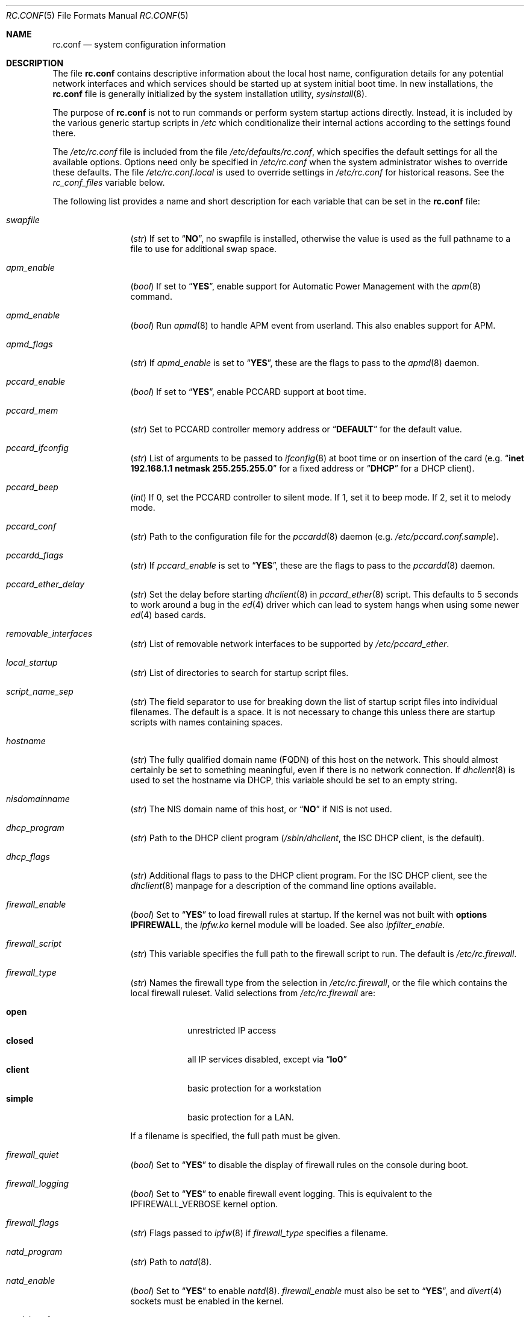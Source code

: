 .\" Copyright (c) 1995
.\"	Jordan K. Hubbard
.\"
.\" Redistribution and use in source and binary forms, with or without
.\" modification, are permitted provided that the following conditions
.\" are met:
.\" 1. Redistributions of source code must retain the above copyright
.\"    notice, this list of conditions and the following disclaimer.
.\" 2. Redistributions in binary form must reproduce the above copyright
.\"    notice, this list of conditions and the following disclaimer in the
.\"    documentation and/or other materials provided with the distribution.
.\"
.\" THIS SOFTWARE IS PROVIDED BY THE AUTHOR ``AS IS'' AND
.\" ANY EXPRESS OR IMPLIED WARRANTIES, INCLUDING, BUT NOT LIMITED TO, THE
.\" IMPLIED WARRANTIES OF MERCHANTABILITY AND FITNESS FOR A PARTICULAR PURPOSE
.\" ARE DISCLAIMED.  IN NO EVENT SHALL THE AUTHOR BE LIABLE
.\" FOR ANY DIRECT, INDIRECT, INCIDENTAL, SPECIAL, EXEMPLARY, OR CONSEQUENTIAL
.\" DAMAGES (INCLUDING, BUT NOT LIMITED TO, PROCUREMENT OF SUBSTITUTE GOODS
.\" OR SERVICES; LOSS OF USE, DATA, OR PROFITS; OR BUSINESS INTERRUPTION)
.\" HOWEVER CAUSED AND ON ANY THEORY OF LIABILITY, WHETHER IN CONTRACT, STRICT
.\" LIABILITY, OR TORT (INCLUDING NEGLIGENCE OR OTHERWISE) ARISING IN ANY WAY
.\" OUT OF THE USE OF THIS SOFTWARE, EVEN IF ADVISED OF THE POSSIBILITY OF
.\" SUCH DAMAGE.
.\"
.\" $FreeBSD$
.\"
.Dd March 3, 2002
.Dt RC.CONF 5
.Os
.Sh NAME
.Nm rc.conf
.Nd system configuration information
.Sh DESCRIPTION
The file
.Nm
contains descriptive information about the local host name, configuration
details for any potential network interfaces and which services should be
started up at system initial boot time.
In new installations, the
.Nm
file is generally initialized by the system installation utility,
.Xr sysinstall 8 .
.Pp
The purpose of
.Nm
is not to run commands or perform system startup actions
directly.
Instead, it is included by the
various generic startup scripts in
.Pa /etc
which conditionalize their
internal actions according to the settings found there.
.Pp
The
.Pa /etc/rc.conf
file is included from the file
.Pa /etc/defaults/rc.conf ,
which specifies the default settings for all the available options.
Options need only be specified in
.Pa /etc/rc.conf
when the system administrator wishes to override these defaults.
The file
.Pa /etc/rc.conf.local
is used to override settings in
.Pa /etc/rc.conf
for historical reasons.
See the
.Va rc_conf_files
variable below.
.Pp
The following list provides a name and short description for each
variable that can be set in the
.Nm
file:
.Bl -tag -width indent-two
.It Va swapfile
.Pq Vt str
If set to
.Dq Li NO ,
no swapfile is installed, otherwise the value is used as the full
pathname to a file to use for additional swap space.
.It Va apm_enable
.Pq Vt bool
If set to
.Dq Li YES ,
enable support for Automatic Power Management with
the
.Xr apm 8
command.
.It Va apmd_enable
.Pq Vt bool
Run
.Xr apmd 8
to handle APM event from userland.
This also enables support for APM.
.It Va apmd_flags
.Pq Vt str
If
.Va apmd_enable
is set to
.Dq Li YES ,
these are the flags to pass to the
.Xr apmd 8
daemon.
.It Va pccard_enable
.Pq Vt bool
If set to
.Dq Li YES ,
enable PCCARD support at boot time.
.It Va pccard_mem
.Pq Vt str
Set to PCCARD controller memory address or
.Dq Li DEFAULT
for the default value.
.It Va pccard_ifconfig
.Pq Vt str
List of arguments to be passed to
.Xr ifconfig 8
at boot time or on
insertion of the card (e.g.\&
.Dq Cm inet Li 192.168.1.1 Cm netmask Li 255.255.255.0
for a fixed address or
.Dq Li DHCP
for a DHCP client).
.It Va pccard_beep
.Pq Vt int
If 0,
set the PCCARD controller to silent mode.
If 1,
set it to beep mode.
If 2,
set it to melody mode.
.It Va pccard_conf
.Pq Vt str
Path to the configuration file for the
.Xr pccardd 8
daemon (e.g.\&
.Pa /etc/pccard.conf.sample ) .
.It Va pccardd_flags
.Pq Vt str
If
.Va pccard_enable
is set to
.Dq Li YES ,
these are the flags to pass to the
.Xr pccardd 8
daemon.
.It Va pccard_ether_delay
.Pq Vt str
Set the delay before starting
.Xr dhclient 8
in
.Xr pccard_ether 8
script.
This defaults to 5 seconds to work around a bug in the
.Xr ed 4
driver which can lead to system hangs when using some newer
.Xr ed 4
based cards.
.It Va removable_interfaces
.Pq Vt str
List of removable network interfaces to be supported by
.Pa /etc/pccard_ether .
.It Va local_startup
.Pq Vt str
List of directories to search for startup script files.
.It Va script_name_sep
.Pq Vt str
The field separator to use for breaking down the list of startup script files
into individual filenames.
The default is a space.
It is not necessary to change this unless there are startup scripts with names
containing spaces.
.It Va hostname
.Pq Vt str
The fully qualified domain name (FQDN) of this host on the network.
This should almost certainly be set to something meaningful, even if
there is no network connection.
If
.Xr dhclient 8
is used to set the hostname via DHCP,
this variable should be set to an empty string.
.It Va nisdomainname
.Pq Vt str
The NIS domain name of this host, or
.Dq Li NO
if NIS is not used.
.It Va dhcp_program
.Pq Vt str
Path to the DHCP client program
.Pa ( /sbin/dhclient ,
the ISC DHCP client,
is the default).
.It Va dhcp_flags
.Pq Vt str
Additional flags to pass to the DHCP client program.
For the ISC DHCP client, see the
.Xr dhclient 8
manpage for a description of the command line options available.
.It Va firewall_enable
.Pq Vt bool
Set to
.Dq Li YES
to load firewall rules at startup.
If the kernel was not built with
.Cd "options IPFIREWALL" ,
the
.Pa ipfw.ko
kernel module will be loaded.
See also
.Va ipfilter_enable .
.It Va firewall_script
.Pq Vt str
This variable specifies the full path to the firewall script to run.
The default is
.Pa /etc/rc.firewall .
.It Va firewall_type
.Pq Vt str
Names the firewall type from the selection in
.Pa /etc/rc.firewall ,
or the file which contains the local firewall ruleset.
Valid selections from
.Pa /etc/rc.firewall
are:
.Pp
.Bl -tag -width ".Li simple" -compact
.It Li open
unrestricted IP access
.It Li closed
all IP services disabled, except via
.Dq Li lo0
.It Li client
basic protection for a workstation
.It Li simple
basic protection for a LAN.
.El
.Pp
If a filename is specified, the full path
must be given.
.It Va firewall_quiet
.Pq Vt bool
Set to
.Dq Li YES
to disable the display of firewall rules on the console during boot.
.It Va firewall_logging
.Pq Vt bool
Set to
.Dq Li YES
to enable firewall event logging.
This is equivalent to the
.Dv IPFIREWALL_VERBOSE
kernel option.
.It Va firewall_flags
.Pq Vt str
Flags passed to
.Xr ipfw 8
if
.Va firewall_type
specifies a filename.
.It Va natd_program
.Pq Vt str
Path to
.Xr natd 8 .
.It Va natd_enable
.Pq Vt bool
Set to
.Dq Li YES
to enable
.Xr natd 8 .
.Va firewall_enable
must also be set to
.Dq Li YES ,
and
.Xr divert 4
sockets must be enabled in the kernel.
.It Va natd_interface
.Pq Vt str
This is the name of the public interface on which
.Xr natd 8
should run.
The interface may be given as an interface name or as an IP address.
.It Va natd_flags
.Pq Vt str
Additional
.Xr natd 8
flags should be placed here.
The
.Fl n
or
.Fl a
flag is automatically added with the above
.Va natd_interface
as an argument.
.\" ----- ipfilter_enable setting --------------------------------
.It Va ipfilter_enable
.Pq Vt bool
Set to
.Dq Li NO
by default.
Setting this to
.Dq Li YES
enables
.Xr ipf 8
packet filtering.
.Pp
Typical usage will require putting
.Bd -literal
ipfilter_enable="YES"
ipnat_enable="YES"
ipmon_enable="YES"
ipfs_enable="YES"
.Ed
.Pp
into
.Pa /etc/rc.conf
and editing
.Pa /etc/ipf.rules
and
.Pa /etc/ipnat.rules
appropriately.
.Pp
Note that
.Va ipfilter_enable
and
.Va ipnat_enable
can be enabled independently.
.Va ipmon_enable
and
.Va ipfs_enable
both require at least one of
.Va ipfilter_enable
and
.Va ipnat_enable
to be enabled.
.Pp
Having
.Bd -literal
options IPFILTER
options IPFILTER_LOG
options IPFILTER_DEFAULT_BLOCK
.Ed
.Pp
in the kernel configuration file is a good idea, too.
.\" ----- ipfilter_program setting ------------------------------
.It Va ipfilter_program
.Pq Vt str
Path to
.Xr ipf 8
(default
.Pa /sbin/ipf ) .
.\" ----- ipfilter_rules setting --------------------------------
.It Va ipfilter_rules
.Pq Vt str
Set to
.Pa /etc/ipf.rules
by default.
This variable contains the name of the filter rule definition file.
The file is expected to be readable for the
.Xr ipf 8
command to execute.
.\" ----- ipfilter_flags setting --------------------------------
.It Va ipfilter_flags
.Pq Vt str
Empty by default.
This variable contains flags passed to the
.Xr ipf 8
program.
.\" ----- ipnat_enable setting ----------------------------------
.It Va ipnat_enable
.Pq Vt bool
Set to
.Dq Li NO
by default.
Set it to
.Dq Li YES
to enable
.Xr ipnat 1
network address translation.
See
.Va ipfilter_enable
for a detailed discussion.
.\" ----- ipnat_program setting ---------------------------------
.It Va ipnat_program
.Pq Vt str
Path to
.Xr ipnat 1
(default
.Pa /sbin/ipnat ) .
.\" ----- ipnat_rules setting -----------------------------------
.It Va ipnat_rules
.Pq Vt str
Set to
.Pa /etc/ipnat.rules
by default.
This variable contains the name of the file
holding the network address translation definition.
This file is expected to be readable for the
.Xr ipnat 1
command to execute.
.\" ----- ipnat_flags setting -----------------------------------
.It Va ipnat_flags
.Pq Vt str
Empty by default.
This variable contains flags passed to the
.Xr ipnat 1
program.
.\" ----- ipmon_enable setting ----------------------------------
.It Va ipmon_enable
.Pq Vt bool
Set to
.Dq Li NO
by default.
Set it to
.Dq Li YES
to enable
.Xr ipmon 8
monitoring (logging
.Xr ipf 8
and
.Xr ipnat 1
events).
Setting this variable needs setting
.Va ipfilter_enable
or
.Va ipnat_enable
too.
See
.Va ipfilter_enable
for a detailed discussion.
.\" ----- ipmon_program setting ---------------------------------
.It Va ipmon_program
.Pq Vt str
Path to
.Xr ipmon 8
(default
.Pa /sbin/ipmon ) .
.\" ----- ipmon_flags setting -----------------------------------
.It Va ipmon_flags
.Pq Vt str
Set to
.Dq Li -Ds
by default.
This variable contains flags passed to the
.Xr ipmon 8
program.
Another typical example would be
.Dq Fl D Pa /var/log/ipflog
to have
.Xr ipmon 8
log directly to a file bypassing
.Xr syslogd 8 .
Make sure to adjust
.Pa /etc/newsyslog.conf
in such case like this:
.Bd -literal
/var/log/ipflog  640  10  100  *  Z  /var/run/ipmon.pid
.Ed
.\" ----- ipfs_enable setting -----------------------------------
.It Va ipfs_enable
.Pq Vt bool
Set to
.Dq Li NO
by default.
Set it to
.Dq Li YES
to enable
.Xr ipfs 8
saving the filter and NAT state tables during shutdown
and reloading them during startup again.
Setting this variable needs setting
.Va ipfilter_enable
or
.Va ipnat_enable
to
.Dq Li YES
too.
See
.Va ipfilter_enable
for a detailed discussion.
Note that if
.Va kern_securelevel
is set to 3,
.Va ipfs_enable
cannot be used
because the raised securelevel will prevent
.Xr ipfs 8
from saving the state tables at shutdown time.
.\" ----- ipfs_program setting ----------------------------------
.It Va ipfs_program
.Pq Vt str
Path to
.Xr ipfs 8
(default
.Pa /sbin/ipfs ) .
.\" ----- ipfs_flags setting ------------------------------------
.It Va ipfs_flags
.Pq Vt str
Empty by default.
This variable contains flags passed to the
.Xr ipfs 8
program.
.\" ----- end of added ipf hook ---------------------------------
.It Va tcp_extensions
.Pq Vt bool
Set to
.Dq Li YES
by default.
Setting this to
.Dq Li NO
disables certain TCP options as described by
.Rs
.%T "RFC 1323"
.Re
Setting this to
.Dq Li NO
might help remedy such problems with connections as randomly hanging
or other weird behavior.
Some network devices are known
to be broken with respect to these options.
.It Va log_in_vain
.Pq Vt int
Set to 0 by default.
The
.Xr sysctl 8
variables,
.Va net.inet.tcp.log_in_vain
and
.Va net.inet.udp.log_in_vain ,
as described in
.Xr tcp 4
and
.Xr udp 4 ,
are set to the given value.
.It Va tcp_keepalive
.Pq Vt bool
Set to
.Dq Li YES
by default.
Setting to
.Dq Li NO
will disable probing idle TCP connections to verify that the
peer is still up and reachable.
.It Va tcp_drop_synfin
.Pq Vt bool
Set to
.Dq Li NO
by default.
Setting to
.Dq Li YES
will cause the kernel to ignore TCP frames that have both
the SYN and FIN flags set.
This prevents OS fingerprinting, but may
break some legitimate applications.
This option is only available if the
kernel was built with the
.Dv TCP_DROP_SYNFIN
option.
.It Va icmp_drop_redirect
.Pq Vt bool
Set to
.Dq Li NO
by default.
Setting to
.Dq Li YES
will cause the kernel to ignore ICMP REDIRECT packets.
.It Va icmp_log_redirect
.Pq Vt bool
Set to
.Dq Li NO
by default.
Setting to
.Dq Li YES
will cause the kernel to log ICMP REDIRECT packets.
Note that
the log messages are not rate-limited, so this option should only be used
for troubleshooting networks.
.It Va network_interfaces
.Pq Vt str
Set to the list of network interfaces to configure on this host.
For example, if the only network devices in the system are the loopback
device
.Pq Li lo0
and a NIC using the
.Xr ed 4
driver,
this could be set to
.Dq Li "lo0 ed0" .
An
.Va ifconfig_ Ns Aq Ar interface
variable is also assumed to exist for each value of
.Ar interface .
It is also possible to add IP alias entries here in cases where
multiple IP addresses registered against a single interface
are desired.
Assuming that the interface in question was
.Li ed0 ,
it might look
something like this:
.Bd -literal
ifconfig_ed0_alias0="inet 127.0.0.253 netmask 0xffffffff"
ifconfig_ed0_alias1="inet 127.0.0.254 netmask 0xffffffff"
.Ed
.Pp
And so on.
For each
.Va ifconfig_ Ns Ao Ar interface Ac Ns Va _alias Ns Aq Ar n
entry that is found,
its contents are passed to
.Xr ifconfig 8 .
Execution stops at the first unsuccessful access, so if
something like this is present:
.Bd -literal
ifconfig_ed0_alias0="inet 127.0.0.251 netmask 0xffffffff"
ifconfig_ed0_alias1="inet 127.0.0.252 netmask 0xffffffff"
ifconfig_ed0_alias2="inet 127.0.0.253 netmask 0xffffffff"
ifconfig_ed0_alias4="inet 127.0.0.254 netmask 0xffffffff"
.Ed
.Pp
Then note that alias4 would
.Em not
be added since the search would
stop with the missing alias3 entry.
.Pp
It is possible to bring up an interface with DHCP by setting the
.Va ifconfig_ Ns Aq Ar interface
variable to
.Dq Li DHCP .
For instance, to initialize the
.Li ed0
device via DHCP,
it is possible to use something like:
.Bd -literal
ifconfig_ed0="DHCP"
.Ed
.It Va cloned_interfaces
.Pq Vt str
Set to the list of clonable network interfaces to create on this host.
Entries in
.Va cloned_interfaces
are automatically appended to
.Va network_interfaces
for configuration.
.It Va gif_interfaces
.Pq Vt str
Set to the list of
.Xr gif 4
tunnel interfaces to configure on this host.
A
.Va gifconfig_ Ns Aq Ar interface
variable is assumed to exist for each value of
.Ar interface .
The value of this variable is used to configure the link layer of the
tunnel according to the syntax of the
.Cm tunnel
option to
.Xr ifconfig 8 .
Additionally, this option ensures that each listed interface is created
via the
.Cm create
option to
.Xr ifconfig 8
before attempting to configure it.
.It Va ppp_enable
.Pq Vt bool
If set to
.Dq Li YES ,
run the
.Xr ppp 8
daemon.
.It Va ppp_mode
.Pq Vt str
Mode in which to run the
.Xr ppp 8
daemon.
Accepted modes are
.Dq Li auto ,
.Dq Li ddial ,
.Dq Li direct
and
.Dq Li dedicated .
See the manual for a full description.
.It Va ppp_nat
.Pq Vt bool
If set to
.Dq Li YES ,
enables network address translation.
Used in conjunction with
.Va gateway_enable
allows hosts on private network addresses access to the Internet using
this host as a network address translating router.
.It Va ppp_profile
.Pq Vt str
The name of the profile to use from
.Pa /etc/ppp/ppp.conf .
.It Va ppp_user
.Pq Vt str
The name of the user under which
.Xr ppp 8
should be started.
By
default,
.Xr ppp 8
is started as
.Dq Li root .
.It Va rc_conf_files
.Pq Vt str
This option is used to specify a list of files that will override
the settings in
.Pa /etc/defaults/rc.conf .
The files will be read in the order in which they are specified and should
include the full path to the file.
By default, the files specified are
.Pa /etc/rc.conf
and
.Pa /etc/rc.conf.local
.It Va fsck_y_enable
.Pq Vt bool
If set to
.Dq Li YES ,
.Xr fsck 8
will be run with the
.Fl y
flag if the initial preen
of the filesystems fails.
.It Va background_fsck
.Pq Vt bool
If set to
.Dq Li YES ,
the system will attempt to run
.Xr fsck 8
in the background where possible.
.It Va extra_netfs_types
.Pq Vt str
If set to something other than
.Dq Li NO
(the default),
this variable extends the list of filesystem types
for which automatic mounting at startup by
.Xr rc 8
should be delayed until the network is initialized.
It should contain
a whitespace-separated list of network filesystem descriptor pairs,
each consisting of a filesystem type as passed to
.Xr mount 8
and a human-readable, one-word description,
joined with a colon
.Pq Ql \&: .
Extending the default list in this way is only necessary
when third party filesystem types are used.
.It Va syslogd_enable
.Pq Vt bool
If set to
.Dq Li YES ,
run the
.Xr syslogd 8
daemon.
.It Va syslogd_program
.Pq Vt str
Path to
.Xr syslogd 8
(default
.Pa /usr/sbin/syslogd ) .
.It Va syslogd_flags
.Pq Vt str
If
.Va syslogd_enable
is set to
.Dq Li YES ,
these are the flags to pass to
.Xr syslogd 8 .
.It Va inetd_enable
.Pq Vt bool
If set to
.Dq Li YES ,
run the
.Xr inetd 8
daemon.
.It Va inetd_program
.Pq Vt str
Path to
.Xr inetd 8
(default
.Pa /usr/sbin/inetd ) .
.It Va inetd_flags
.Pq Vt str
If
.Va inetd_enable
is set to
.Dq Li YES ,
these are the flags to pass to
.Xr inetd 8 .
.It Va named_enable
.Pq Vt bool
If set to
.Dq Li YES ,
run the
.Xr named 8
daemon.
.It Va named_program
.Pq Vt str
Path to
.Xr named 8
(default
.Pa /usr/sbin/named ) .
.It Va named_flags
.Pq Vt str
If
.Va named_enable
is set to
.Dq Li YES ,
these are the flags to pass to
.Xr named 8 .
.It Va kerberos4_server_enable
.Pq Vt bool
Set to
.Dq Li YES
to start a Kerberos IV authentication server
at boot time.
.It Va kadmind4_server_enable
.Pq Vt bool
Set to
.Dq Li YES
to start
.Xr kadmind 8 ,
the Kerberos IV Administration Daemon; set to
.Dq Li NO
on a slave server.
.It Va kerberos_stash
.Pq Vt str
If
.Dq Li YES ,
instruct the Kerberos servers to use the stashed master key instead of
prompting for it (only if
.Va kerberos_server_enable
is set to
.Dq Li YES ,
and is used for both
.Xr kerberos 1
and
.Xr kadmind 8 ) .
.It Va kerberos5_server_enable
.Pq Vt bool
Set to
.Dq Li YES
to start a Kerberos 5 authentication server
at boot time.
.It Va kadmind5_server_enable
.Pq Vt bool
Set to
.Dq Li YES
to start
.Xr k5admind 8 ,
the Kerberos 5 Administration Daemon; set to
.Dq Li NO
on a slave server.
.It Va rwhod_enable
.Pq Vt bool
If set to
.Dq Li YES ,
run the
.Xr rwhod 8
daemon at boot time.
.It Va rwhod_flags
.Pq Vt str
If
.Va rwhod_enable
is set to
.Dq Li YES ,
these are the flags to pass to it.
.It Va amd_enable
.Pq Vt bool
If set to
.Dq Li YES ,
run the
.Xr amd 8
daemon at boot time.
.It Va amd_flags
.Pq Vt str
If
.Va amd_enable
is set to
.Dq Li YES ,
these are the flags to pass to it.
See the
.Xr amd 8
manpage for more information.
.It Va amd_map_program
.Pq Vt str
If set,
the specified program is run to get the list of
.Xr amd 8
maps.
For example, if the
.Xr amd 8
maps are stored in NIS, one can set this to
run
.Xr ypcat 1
to get a list of
.Xr amd 8
maps from the
.Pa amd.master
NIS map.
.It Va update_motd
.Pq Vt bool
If set to
.Dq Li YES ,
.Pa /etc/motd
will be updated at boot time to reflect the kernel release
being run.
If set to
.Dq Li NO ,
.Pa /etc/motd
will not be updated.
.It Va nfs_client_enable
.Pq Vt bool
If set to
.Dq Li YES ,
run the NFS client daemons at boot time.
.It Va nfs_access_cache
.Pq Vt int
If
.Va nfs_client_enable
is set to
.Dq Li YES ,
this can be set to
.Dq Li 0
to disable NFS ACCESS RPC caching, or to the number of seconds for which
NFS ACCESS
results should be cached.
A value of 2-10 seconds will substantially reduce network
traffic for many NFS operations.
.It Va nfs_server_enable
.Pq Vt bool
If set to
.Dq Li YES ,
run the NFS server daemons at boot time.
.It Va nfs_server_flags
.Pq Vt str
If
.Va nfs_server_enable
is set to
.Dq Li YES ,
these are the flags to pass to the
.Xr nfsd 8
daemon.
.It Va single_mountd_enable
.Pq Vt bool
If set to
.Dq Li YES ,
and no
.Va nfs_server_enable
is set, start
.Xr mountd 8 ,
but not
.Xr nfsd 8
daemon.
It is commonly needed to run CFS without real NFS used.
.It Va weak_mountd_authentication
.Pq Vt bool
If set to
.Dq Li YES ,
allow services like PCNFSD to make non-privileged mount
requests.
.It Va nfs_privport
.Pq Vt bool
If set to
.Dq Li YES ,
provide NFS services only on a secure port.
.It Va nfs_bufpackets
.Pq Vt int
If set to a number, indicates the number of packets worth of
socket buffer space to reserve on an NFS client.
If set to
.Dq Li DEFAULT ,
the kernel default is used (typically 4).
Using a higher number may be
useful on gigabit networks to improve performance.
The minimum value is
2 and the maximum is 64.
.It Va rpc_lockd_enable
.Pq Vt bool
If set to
.Dq Li YES
and also an NFS server, run
.Xr rpc.lockd 8
at boot time.
.It Va rpc_statd_enable
.Pq Vt bool
If set to
.Dq Li YES
and also an NFS server, run
.Xr rpc.statd 8
at boot time.
.It Va portmap_program
.Pq Vt str
Path to
.Xr rpcbind 8
(default
.Pa /usr/sbin/rpcbind ) .
.It Va portmap_enable
.Pq Vt bool
If set to
.Dq Li YES ,
run the
.Xr rpcbind 8
service at boot time.
.It Va portmap_flags
.Pq Vt str
If
.Va portmap_enable
is set to
.Dq Li YES ,
these are the flags to pass to the
.Xr rpcbind 8
daemon.
.It Va xtend_enable
.Pq Vt bool
If set to
.Dq Li YES ,
run the
.Xr xtend 8
daemon at boot time.
.It Va xtend_flags
.Pq Vt str
If
.Va xtend_enable
is set to
.Dq Li YES ,
these are the flags to pass to the
.Xr xtend 8
daemon.
.It Va pppoed_enable
.Pq Vt bool
If set to
.Dq Li YES ,
run the
.Xr pppoed 8
daemon at boot time to provide PPP over Ethernet services.
.It Va pppoed_ Ns Ar provider
.Pq Vt str
.Xr pppoed 8
listens to requests to this
.Ar provider
and ultimately runs
.Xr ppp 8
with a
.Ar system
argument of the same name.
.It Va pppoed_flags
.Pq Vt str
Additional flags to pass to
.Xr pppoed 8 .
.It Va pppoed_interface
.Pq Vt str
The network interface to run
.Xr pppoed 8
on.
This is mandatory when
.Va pppoed_enable
is set to
.Dq Li YES .
.It Va timed_enable
.Pq Vt boot
If set to
.Dq Li YES ,
run the
.Xr timed 8
service at boot time.
This command is intended for networks of
machines where a consistent
.Dq "network time"
for all hosts must be established.
This is often useful in large NFS
environments where time stamps on files are expected to be consistent
network-wide.
.It Va timed_flags
.Pq Vt str
If
.Va timed_enable
is set to
.Dq Li YES ,
these are the flags to pass to the
.Xr timed 8
service.
.It Va ntpdate_enable
.Pq Vt bool
If set to
.Dq Li YES ,
run
.Xr ntpdate 8
at system startup.
This command is intended to
synchronize the system clock only
.Em once
from some standard reference.
An option to set this up initially
(from a list of known servers) is also provided by the
.Xr sysinstall 8
program when the system is first installed.
.It Va ntpdate_program
.Pq Vt str
Path to
.Xr ntpdate 8
(default
.Pa /usr/sbin/ntpdate ) .
.It Va ntpdate_flags
.Pq Vt str
If
.Va ntpdate_enable
is set to
.Dq Li YES ,
these are the flags to pass to the
.Xr ntpdate 8
command (typically a hostname).
.It Va xntpd_enable
.Pq Vt bool
If set to
.Dq Li YES ,
run the
.Xr ntpd 8
command at boot time.
.It Va xntpd_program
.Pq Vt str
Path to
.Xr ntpd 8
(default
.Pa /usr/sbin/ntpd ) .
.It Va xntpd_flags
.Pq Vt str
If
.Va xntpd_enable
is set to
.Dq Li YES ,
these are the flags to pass to the
.Xr ntpd 8
daemon.
.It Va nis_client_enable
.Pq Vt bool
If set to
.Dq Li YES ,
run the
.Xr ypbind 8
service at system boot time.
.It Va nis_client_flags
.Pq Vt str
If
.Va nis_client_enable
is set to
.Dq Li YES ,
these are the flags to pass to the
.Xr ypbind 8
service.
.It Va nis_ypset_enable
.Pq Vt bool
If set to
.Dq Li YES ,
run the
.Xr ypset 8
daemon at system boot time.
.It Va nis_ypset_flags
.Pq Vt str
If
.Va nis_ypset_enable
is set to
.Dq Li YES ,
these are the flags to pass to the
.Xr ypset 8
daemon.
.It Va nis_server_enable
.Pq Vt bool
If set to
.Dq Li YES ,
run the
.Xr ypserv 8
daemon at system boot time.
.It Va nis_server_flags
.Pq Vt str
If
.Va nis_server_enable
is set to
.Dq Li YES ,
these are the flags to pass to the
.Xr ypserv 8
daemon.
.It Va nis_ypxfrd_enable
.Pq Vt bool
If set to
.Dq Li YES ,
run the
.Xr rpc.ypxfrd 8
daemon at system boot time.
.It Va nis_ypxfrd_flags
.Pq Vt str
If
.Va nis_ypxfrd_enable
is set to
.Dq Li YES ,
these are the flags to pass to the
.Xr rpc.ypxfrd 8
daemon.
.It Va nis_yppasswdd_enable
.Pq Vt bool
If set to
.Dq Li YES ,
run the
.Xr rpc.yppasswdd 8
daemon at system boot time.
.It Va nis_yppasswdd_flags
.Pq Vt str
If
.Va nis_yppasswdd_enable
is set to
.Dq Li YES ,
these are the flags to pass to the
.Xr rpc.yppasswdd 8
daemon.
.It Va defaultrouter
.Pq Vt str
If not set to
.Dq Li NO ,
create a default route to this host name or IP address
(use an IP address if this router is also required to get to the
name server!).
.It Va static_routes
.Pq Vt str
Set to the list of static routes that are to be added at system
boot time.
If not set to
.Dq Li NO
then for each whitespace separated
.Ar element
in the value, a
.Va route_ Ns Aq Ar element
variable is assumed to exist
whose contents will later be passed to a
.Dq Nm route Cm add
operation.
.It Va gateway_enable
.Pq Vt bool
If set to
.Dq Li YES ,
configure host to act as an IP router, e.g. to forward packets
between interfaces.
.It Va router_enable
.Pq Vt bool
If set to
.Dq Li YES ,
run a routing daemon of some sort, based on the
settings of
.Va router
and
.Va router_flags .
.It Va router
.Pq Vt str
If
.Va router_enable
is set to
.Dq Li YES ,
this is the name of the routing daemon to use.
.It Va router_flags
.Pq Vt str
If
.Va router_enable
is set to
.Dq Li YES ,
these are the flags to pass to the routing daemon.
.It Va mrouted_enable
.Pq Vt bool
If set to
.Dq Li YES ,
run the multicast routing daemon,
.Xr mrouted 8 .
.It Va mrouted_flags
.Pq Vt str
If
.Va mrouted_enable
is set to
.Dq Li YES ,
these are the flags to pass to the
.Xr mrouted 8
daemon.
.It Va ipxgateway_enable
.Pq Vt bool
If set to
.Dq Li YES ,
enable the routing of IPX traffic.
.It Va ipxrouted_enable
.Pq Vt bool
If set to
.Dq Li YES ,
run the
.Xr IPXrouted 8
daemon at system boot time.
.It Va ipxrouted_flags
.Pq Vt str
If
.Va ipxrouted_enable
is set to
.Dq Li YES ,
these are the flags to pass to the
.Xr IPXrouted 8
daemon.
.It Va arpproxy_all
.Pq Vt bool
If set to
.Dq Li YES ,
enable global proxy ARP.
.It Va forward_sourceroute
.Pq Vt bool
If set to
.Dq Li YES
and
.Va gateway_enable
is also set to
.Dq Li YES ,
source-routed packets are forwarded.
.It Va accept_sourceroute
.Pq Vt bool
If set to
.Dq Li YES ,
the system will accept source-routed packets directed at it.
.It Va rarpd_enable
.Pq Vt bool
If set to
.Dq Li YES ,
run the
.Xr rarpd 8
daemon at system boot time.
.It Va rarpd_flags
.Pq Vt str
If
.Va rarpd_enable
is set to
.Dq Li YES ,
these are the flags to pass to the
.Xr rarpd 8
daemon.
.It Va atm_enable
.Pq Vt bool
Set to
.Dq Li YES
to enable the configuration of ATM interfaces at system boot time.
For all of the ATM variables described below, please refer to the
.Xr atm 8
man page for further details on the available command parameters.
Also refer to the files in
.Pa /usr/share/examples/atm
for more detailed configuration information.
.It Va atm_netif_ Ns Aq Ar intf
.Pq Vt str
For the ATM physical interface
.Ar intf ,
this variable defines the name prefix and count for the ATM network
interfaces to be created.
The value will be passed as the parameters of an
.Dq Nm atm Cm "set netif" Ar intf
command.
.It Va atm_sigmgr_ Ns Aq Ar intf
.Pq Vt str
For the ATM physical interface
.Ar intf ,
this variable defines the ATM signalling manager to be used.
The value will be passed as the parameters of an
.Dq Nm atm Cm attach Ar intf
command.
.It Va atm_prefix_ Ns Aq Ar intf
.Pq Vt str
For the ATM physical interface
.Ar intf ,
this variable defines the NSAP prefix for interfaces using a UNI signalling
manager.
If set to
.Dq Li ILMI ,
the prefix will automatically be set via the
.Xr ilmid 8
daemon.
Otherwise, the value will be passed as the parameters of an
.Dq Nm atm Cm "set prefix" Ar intf
command.
.It Va atm_macaddr_ Ns Aq Ar intf
.Pq Vt str
For the ATM physical interface
.Ar intf ,
this variable defines the MAC address for interfaces using a UNI signalling
manager.
If set to
.Dq Li NO ,
the hardware MAC address contained in the ATM interface card will be used.
Otherwise, the value will be passed as the parameters of an
.Dq Nm atm Cm "set mac" Ar intf
command.
.It Va atm_arpserver_ Ns Aq Ar netif
.Pq Vt str
For the ATM network interface
.Ar netif ,
this variable defines the ATM address for a host which is to provide ATMARP
service.
This variable is only applicable to interfaces using a UNI signalling
manager.
If set to
.Dq Li local ,
this host will become an ATMARP server.
The value will be passed as the parameters of an
.Dq Nm atm Cm "set arpserver" Ar netif
command.
.It Va atm_scsparp_ Ns Aq Ar netif
.Pq Vt bool
If set to
.Dq Li YES ,
SCSP/ATMARP service for the network interface
.Ar netif
will be initiated using the
.Xr scspd 8
and
.Xr atmarpd 8
daemons.
This variable is only applicable if
.Va atm_arpserver_ Ns Aq Ar netif
is set to
.Dq Li local .
.It Va atm_pvcs
.Pq Vt str
Set to the list of ATM PVCs to be added at system
boot time.
For each whitespace separated
.Ar element
in the value, an
.Va atm_pvc_ Ns Aq Ar element
variable is assumed to exist.
The value of each of these variables
will be passed as the parameters of an
.Dq Nm atm Cm "add pvc"
command.
.It Va atm_arps
.Pq Vt str
Set to the list of permanent ATM ARP entries to be added
at system boot time.
For each whitespace separated
.Ar element
in the value, an
.Va atm_arp_ Ns Aq Ar element
variable is assumed to exist.
The value of each of these variables
will be passed as the parameters of an
.Dq Nm atm Cm "add arp"
command.
.It Va keymap
.Pq Vt str
If set to
.Dq Li NO ,
no keymap is installed, otherwise the value is used to install
the keymap file in
.Pa /usr/share/syscons/keymaps/ Ns Ao Ar value Ac Ns Pa .kbd .
.It Va keyrate
.Pq Vt str
The keyboard repeat speed.
Set to
.Dq Li slow ,
.Dq Li normal ,
.Dq Li fast ,
or
.Dq Li NO
if the default behavior is desired.
.It Va keychange
.Pq Vt str
If not set to
.Dq Li NO ,
attempt to program the function keys with the value.
The value should
be a single string of the form:
.Dq Ar funkey_number new_value Op Ar funkey_number new_value ... .
.It Va cursor
.Pq Vt str
Can be set to the value of
.Dq Li normal ,
.Dq Li blink ,
.Dq Li destructive ,
or
.Dq Li NO
to set the cursor behavior explicitly or choose the default behavior.
.It Va scrnmap
.Pq Vt str
If set to
.Dq Li NO ,
no screen map is installed, otherwise the value is used to install
the screen map file in
.Pa /usr/share/syscons/scrnmaps/ Ns Aq Ar value .
.It Va font8x16
.Pq Vt str
If set to
.Dq Li NO ,
the default 8x16 font value is used for screen size requests, otherwise
the value in
.Pa /usr/share/syscons/fonts/ Ns Aq Ar value
is used.
.It Va font8x14
.Pq Vt str
If set to
.Dq Li NO ,
the default 8x14 font value is used for screen size requests, otherwise
the value in
.Pa /usr/share/syscons/fonts/ Ns Aq Ar value
is used.
.It Va font8x8
.Pq Vt str
If set to
.Dq Li NO ,
the default 8x8 font value is used for screen size requests, otherwise
the value in
.Pa /usr/share/syscons/fonts/ Ns Aq Ar value
is used.
.It Va blanktime
.Pq Vt int
If set to
.Dq Li NO ,
the default screen blanking interval is used, otherwise it is set
to
.Ar value
seconds.
.It Va saver
.Pq Vt str
If not set to
.Dq Li NO ,
this is the actual screen saver to use
.Li ( blank , snake , daemon ,
etc).
.It Va moused_enable
.Pq Vt str
If set to
.Dq Li YES ,
the
.Xr moused 8
daemon is started for doing cut/paste selection on the console.
.It Va moused_type
.Pq Vt str
This is the protocol type of the mouse connected to this host.
This variable must be set if
.Va moused_enable
is set to
.Dq Li YES .
The
.Xr moused 8
daemon
is able to detect the appropriate mouse type automatically in many cases.
Set this variable to
.Dq Li auto
to let the daemon detect it, or
select one from the following list if the automatic detection fails.
.Pp
If the mouse is attached to the PS/2 mouse port, choose
.Dq Li auto
or
.Dq Li ps/2 ,
regardless of the brand and model of the mouse.
Likewise, if the
mouse is attached to the bus mouse port, choose
.Dq Li auto
or
.Dq Li busmouse .
All other protocols are for serial mice and will not work with
the PS/2 and bus mice.
If this is a USB mouse,
.Dq Li auto
is the only protocol type which will work.
.Pp
.Bl -tag -width ".Li x10mouseremote" -compact
.It Li microsoft
Microsoft mouse (serial)
.It Li intellimouse
Microsoft IntelliMouse (serial)
.It Li mousesystems
Mouse systems Corp. mouse (serial)
.It Li mmseries
MM Series mouse (serial)
.It Li logitech
Logitech mouse (serial)
.It Li busmouse
A bus mouse
.It Li mouseman
Logitech MouseMan and TrackMan (serial)
.It Li glidepoint
ALPS GlidePoint (serial)
.It Li thinkingmouse
Kensington ThinkingMouse (serial)
.It Li ps/2
PS/2 mouse
.It Li mmhittab
MM HitTablet (serial)
.It Li x10mouseremote
X10 MouseRemote (serial)
.It Li versapad
Interlink VersaPad (serial)
.El
.Pp
Even if the mouse is not in the above list, it may be compatible
with one in the list.
Refer to the man page for
.Xr moused 8
for compatibility information.
.Pp
It should also be noted that while this is enabled, any
other client of the mouse (such as an X server) should access
the mouse through the virtual mouse device,
.Pa /dev/sysmouse ,
and configure it as a
.Dq Li sysmouse
type mouse, since all
mouse data is converted to this single canonical format when
using
.Xr moused 8 .
If the client program does not support the
.Dq Li sysmouse
type,
specify the
.Dq Li mousesystems
type.
It is the second preferred type.
.It Va moused_port
.Pq Vt str
If
.Va moused_enable
is set to
.Dq Li YES ,
this is the actual port the mouse is on.
It might be
.Pa /dev/cuaa0
for a COM1 serial mouse,
.Pa /dev/psm0
for a PS/2 mouse or
.Pa /dev/mse0
for a bus mouse, for example.
.It Va moused_flags
.Pq Vt str
If
.Va moused_type
is set, these are the additional flags to pass to the
.Xr moused 8
daemon.
.It Va mousechar_start
.Pq Vt int
If set to
.Dq Li NO ,
the default mouse cursor character range
.Li 0xd0 Ns - Ns Li 0xd3
is used,
otherwise the range start is set
to
.Ar value
character, see
.Xr vidcontrol 1 .
Use if the default range is occupied in the language code table.
.It Va allscreens_flags
.Pq Vt str
If set,
.Xr vidcontrol 1
is run with these options for each of the virtual terminals
.Pq Pa /dev/ttyv* .
For example,
.Dq Fl m Cm on
will enable the mouse pointer on all virtual terminals
if
.Va moused_enable
is set to
.Dq Li YES .
.It Va allscreens_kbdflags
.Pq Vt str
If set,
.Xr kbdcontrol 1
is run with these options for each of the virtual terminals
.Pq Pa /dev/ttyv* .
For example,
.Dq Fl h Li 200
will set the
.Xr syscons 4
scrollback (history) buffer to 200 lines.
.It Va cron_enable
.Pq Vt bool
If set to
.Dq Li YES ,
run the
.Xr cron 8
daemon at system boot time.
.It Va cron_program
.Pq Vt str
Path to
.Xr cron 8
(default
.Pa /usr/sbin/cron ) .
.It Va cron_flags
.Pq Vt str
If
.Va cron_enable
is set to
.Dq Li YES ,
these are the flags to pass to
.Xr cron 8 .
.It Va lpd_program
.Pq Vt str
Path to
.Xr lpd 8
(default
.Pa /usr/sbin/lpd ) .
.It Va lpd_enable
.Pq Vt bool
If set to
.Dq Li YES ,
run the
.Xr lpd 8
daemon at system boot time.
.It Va lpd_flags
.Pq Vt str
If
.Va lpd_enable
is set to
.Dq Li YES ,
these are the flags to pass to the
.Xr lpd 8
daemon.
.It Va mta_start_script
.Pq Vt str
This variable specifies the full path to the script to run to start
a mail transfer agent.
The default is
.Pa /etc/rc.sendmail .
The
.Va sendmail_*
variables which
.Pa /etc/rc.sendmail
uses are documented in the
.Xr rc.sendmail 8
man page.
.It Va dumpdev
.Pq Vt str
Indicates the device (usually a swap partition) to which a crash dump
should be written in the event of a system crash.
The value of this variable is passed as the argument to
.Xr dumpon 8 .
To disable crash dumps, set this variable to
.Dq Li NO .
.It Va dumpdir
.Pq Vt str
When the system reboots after a crash and a crash dump is found on the
device specified by the
.Va dumpdev
variable,
.Xr savecore 8
will save that crash dump and a copy of the kernel to the directory
specified by the
.Va dumpdir
variable.
The default value is
.Pa /var/crash .
Set to
.Dq Li NO
to not run
.Xr savecore 8
at boot time when
.Va dumpdir
is set.
.It Va enable_quotas
.Pq Vt bool
Set to
.Dq Li YES
to turn on user disk quotas on system startup via the
.Xr quotaon 8
command.
.It Va check_quotas
.Pq Vt bool
Set to
.Dq Li YES
to enable user disk quota checking via the
.Xr quotacheck 8
command.
.It Va accounting_enable
.Pq Vt bool
Set to
.Dq Li YES
to enable system accounting through the
.Xr accton 8
facility.
.It Va ibcs2_enable
.Pq Vt bool
Set to
.Dq Li YES
to enable iBCS2 (SCO) binary emulation at system initial boot
time.
.It Va ibcs2_loaders
.Pq Vt str
If not set to
.Dq Li NO
and if
.Va ibcs2_enable
is set to
.Dq Li YES ,
this specifies a list of additional iBCS2 loaders to enable.
.It Va linux_enable
.Pq Vt bool
Set to
.Dq Li YES
to enable Linux/ELF binary emulation at system initial
boot time.
.It Va osf1_enable
.Pq Vt bool
Set to
.Dq Li YES
to enable OSF/1 (Digital UNIX) binary emulation at system
initial boot time.
(alpha)
.It Va clear_tmp_enable
.Pq Vt bool
Set to
.Dq Li YES
to have
.Pa /tmp
cleaned at startup.
.It Va ldconfig_paths
.Pq Vt str
Set to the list of shared library paths to use with
.Xr ldconfig 8 .
NOTE:
.Pa /usr/lib
will always be added first, so it need not appear in this list.
.It Va ldconfig_insecure
.Pq Vt bool
The
.Xr ldconfig 8
utility normally refuses to use directories
which are writable by anyone except root.
Set this variable to
.Dq Li YES
to disable that security check during system startup.
.It Va kern_securelevel_enable
.Pq Vt bool
Set to
.Dq Li YES
to set the kernel security level at system startup.
.It Va kern_securelevel
.Pq Vt int
The kernel security level to set at startup.
The allowed range of
.Ar value
ranges from \-1 (the compile time default) to 3 (the
most secure).
See
.Xr init 8
for the list of possible security levels and their effect
on system operation.
.It Va lomac_enable
.Pq Vt bool
Set to
.Dq Li YES
to enable Low Watermark Mandatory Access Control (LOMAC) at boot time.
This security model enforces integrity constraints for system processes;
see
.Xr lomac 4
for a complete description of the LOMAC model, as well as its impact
on system operation.
.It Va start_vinum
.Pq Vt bool
Set to
.Dq Li YES
to start
.Xr vinum 8
at system boot time.
.It Va sshd_program
.Pq Vt str
Path to the SSH server program
.Pa ( /usr/sbin/sshd
is the default).
.It Va sshd_enable
.Pq Vt bool
Set to
.Dq Li YES
to start
.Xr sshd 8
at system boot time.
.It Va sshd_flags
.Pq Vt str
If
.Va sshd_enable
is set to
.Dq Li YES ,
these are the flags to pass to the
.Xr sshd 8
daemon.
.It Va unaligned_print
.Pq Vt bool
If set to
.Dq Li NO ,
unaligned access warnings will not be printed.
(alpha)
.\" ----- isdn settings ---------------------------------
.It Va isdn_enable
.Pq Vt bool
Set to
.Dq Li NO
by default.
When set to
.Dq Li YES ,
starts the
.Xr isdnd 8
daemon
at system boot time.
.It Va isdn_flags
.Pq Vt str
Set to
.Dq Fl d Ns Cm n Fl d Ns Li 0x1f9
by default.
Additional flags to pass to
.Xr isdnd 8
(but see
.Va isdn_fsdev
and
.Va isdn_ttype
for certain tunable parameters).
.It Va isdn_ttype
.Pq Vt str
Set to
.Dq Li cons25
by default.
The terminal type of the output device when
.Xr isdnd 8
operates in full-screen mode.
.It Va isdn_screenflags
.Pq Vt str
Set to
.Dq Li NO
by default.
The video mode for full-screen mode (only for
.Xr syscons 4
console driver, see
.Xr vidcontrol 1
for valid modes).
.It Va isdn_fsdev
.Pq Vt str
Set to
.Dq Li NO
by default.
The output device for
.Xr isdnd 8
in full-screen mode (or
.Dq Li NO
for daemon mode).
.It Va isdn_trace
.Pq Vt bool
Set to
.Dq Li NO
by default.
When set to
.Dq Li YES ,
enables the ISDN protocol trace utility
.Xr isdntrace 8
at system boot time.
.It Va isdn_traceflags
.Pq Vt str
Set to
.Dq Fl f Pa /var/tmp/isdntrace0
by default.
Flags for
.Xr isdntrace 8 .
.\" -----------------------------------------------------
.El
.Sh FILES
.Bl -tag -width ".Pa /etc/defaults/rc.conf" -compact
.It Pa /etc/defaults/rc.conf
.It Pa /etc/rc.conf
.It Pa /etc/rc.conf.local
.El
.Sh SEE ALSO
.Xr catman 1 ,
.Xr gdb 1 ,
.Xr info 1 ,
.Xr makewhatis 1 ,
.Xr vidcontrol 1 ,
.Xr tcp 4 ,
.Xr udp 4 ,
.Xr exports 5 ,
.Xr motd 5 ,
.Xr accton 8 ,
.Xr amd 8 ,
.Xr apm 8 ,
.Xr atm 8 ,
.Xr cron 8 ,
.Xr dhclient 8 ,
.Xr gated 8 ,
.Xr ifconfig 8 ,
.Xr inetd 8 ,
.Xr isdnd 8 ,
.Xr isdntrace 8 ,
.Xr lpd 8 ,
.Xr mdconfig 8 ,
.Xr moused 8 ,
.Xr mrouted 8 ,
.Xr named 8 ,
.Xr nfsd 8 ,
.Xr ntpd 8 ,
.Xr ntpdate 8 ,
.Xr pcnfsd 8 ,
.Xr quotacheck 8 ,
.Xr quotaon 8 ,
.Xr rc 8 ,
.Xr rc.sendmail 8 ,
.Xr route 8 ,
.Xr routed 8 ,
.Xr rpc.lockd 8 ,
.Xr rpc.statd 8 ,
.Xr rpcbind 8 ,
.Xr rwhod 8 ,
.Xr savecore 8 ,
.Xr sshd 8 ,
.Xr swapon 8 ,
.Xr sysctl 8 ,
.Xr syslogd 8 ,
.Xr timed 8 ,
.Xr vinum 8 ,
.Xr xtend 8 ,
.Xr yp 8 ,
.Xr ypbind 8 ,
.Xr ypserv 8 ,
.Xr ypset 8
.Sh HISTORY
The
.Nm
file appeared in
.Fx 2.2.2 .
.Sh AUTHORS
.An Jordan K. Hubbard .
